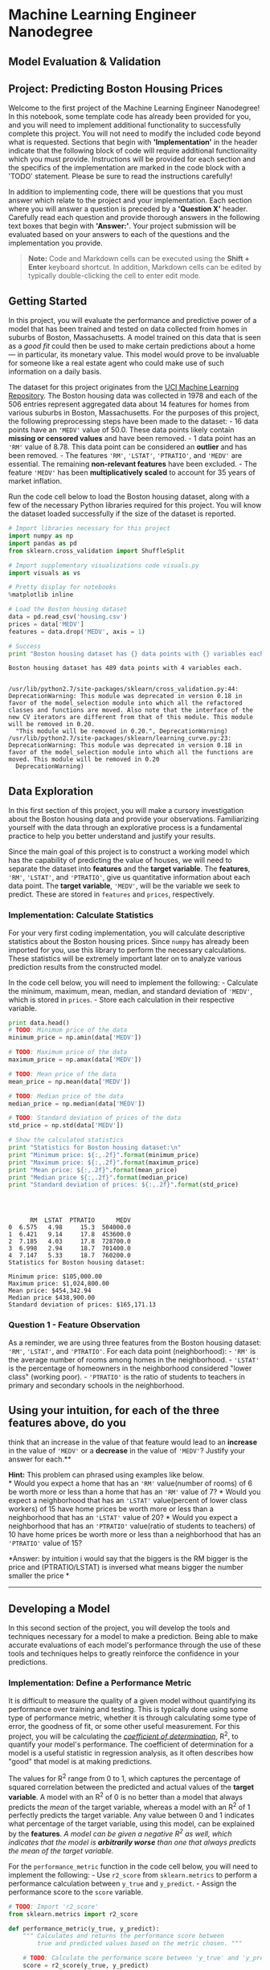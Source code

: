 * Machine Learning Engineer Nanodegree
  :PROPERTIES:
  :CUSTOM_ID: machine-learning-engineer-nanodegree
  :END:

** Model Evaluation & Validation
   :PROPERTIES:
   :CUSTOM_ID: model-evaluation-validation
   :END:

** Project: Predicting Boston Housing Prices
   :PROPERTIES:
   :CUSTOM_ID: project-predicting-boston-housing-prices
   :END:

Welcome to the first project of the Machine Learning Engineer
Nanodegree! In this notebook, some template code has already been
provided for you, and you will need to implement additional
functionality to successfully complete this project. You will not need
to modify the included code beyond what is requested. Sections that
begin with *'Implementation'* in the header indicate that the following
block of code will require additional functionality which you must
provide. Instructions will be provided for each section and the
specifics of the implementation are marked in the code block with a
'TODO' statement. Please be sure to read the instructions carefully!

In addition to implementing code, there will be questions that you must
answer which relate to the project and your implementation. Each section
where you will answer a question is preceded by a *'Question X'* header.
Carefully read each question and provide thorough answers in the
following text boxes that begin with *'Answer:'*. Your project
submission will be evaluated based on your answers to each of the
questions and the implementation you provide.

#+BEGIN_QUOTE
  *Note:* Code and Markdown cells can be executed using the *Shift +
  Enter* keyboard shortcut. In addition, Markdown cells can be edited by
  typically double-clicking the cell to enter edit mode.
#+END_QUOTE

** Getting Started
   :PROPERTIES:
   :CUSTOM_ID: getting-started
   :END:

In this project, you will evaluate the performance and predictive power
of a model that has been trained and tested on data collected from homes
in suburbs of Boston, Massachusetts. A model trained on this data that
is seen as a /good fit/ could then be used to make certain predictions
about a home --- in particular, its monetary value. This model would
prove to be invaluable for someone like a real estate agent who could
make use of such information on a daily basis.

The dataset for this project originates from the
[[https://archive.ics.uci.edu/ml/datasets/Housing][UCI Machine Learning
Repository]]. The Boston housing data was collected in 1978 and each of
the 506 entries represent aggregated data about 14 features for homes
from various suburbs in Boston, Massachusetts. For the purposes of this
project, the following preprocessing steps have been made to the
dataset: - 16 data points have an ='MEDV'= value of 50.0. These data
points likely contain *missing or censored values* and have been
removed. - 1 data point has an ='RM'= value of 8.78. This data point can
be considered an *outlier* and has been removed. - The features ='RM'=,
='LSTAT'=, ='PTRATIO'=, and ='MEDV'= are essential. The remaining
*non-relevant features* have been excluded. - The feature ='MEDV'= has
been *multiplicatively scaled* to account for 35 years of market
inflation.

Run the code cell below to load the Boston housing dataset, along with a
few of the necessary Python libraries required for this project. You
will know the dataset loaded successfully if the size of the dataset is
reported.

#+BEGIN_SRC python
    # Import libraries necessary for this project
    import numpy as np
    import pandas as pd
    from sklearn.cross_validation import ShuffleSplit

    # Import supplementary visualizations code visuals.py
    import visuals as vs

    # Pretty display for notebooks
    %matplotlib inline

    # Load the Boston housing dataset
    data = pd.read_csv('housing.csv')
    prices = data['MEDV']
    features = data.drop('MEDV', axis = 1)
        
    # Success
    print "Boston housing dataset has {} data points with {} variables each.".format(*data.shape)
#+END_SRC

#+BEGIN_EXAMPLE
    Boston housing dataset has 489 data points with 4 variables each.


    /usr/lib/python2.7/site-packages/sklearn/cross_validation.py:44: DeprecationWarning: This module was deprecated in version 0.18 in favor of the model_selection module into which all the refactored classes and functions are moved. Also note that the interface of the new CV iterators are different from that of this module. This module will be removed in 0.20.
      "This module will be removed in 0.20.", DeprecationWarning)
    /usr/lib/python2.7/site-packages/sklearn/learning_curve.py:23: DeprecationWarning: This module was deprecated in version 0.18 in favor of the model_selection module into which all the functions are moved. This module will be removed in 0.20
      DeprecationWarning)
#+END_EXAMPLE

** Data Exploration
   :PROPERTIES:
   :CUSTOM_ID: data-exploration
   :END:

In this first section of this project, you will make a cursory
investigation about the Boston housing data and provide your
observations. Familiarizing yourself with the data through an
explorative process is a fundamental practice to help you better
understand and justify your results.

Since the main goal of this project is to construct a working model
which has the capability of predicting the value of houses, we will need
to separate the dataset into *features* and the *target variable*. The
*features*, ='RM'=, ='LSTAT'=, and ='PTRATIO'=, give us quantitative
information about each data point. The *target variable*, ='MEDV'=, will
be the variable we seek to predict. These are stored in =features= and
=prices=, respectively.

*** Implementation: Calculate Statistics
    :PROPERTIES:
    :CUSTOM_ID: implementation-calculate-statistics
    :END:

For your very first coding implementation, you will calculate
descriptive statistics about the Boston housing prices. Since =numpy=
has already been imported for you, use this library to perform the
necessary calculations. These statistics will be extremely important
later on to analyze various prediction results from the constructed
model.

In the code cell below, you will need to implement the following: -
Calculate the minimum, maximum, mean, median, and standard deviation of
='MEDV'=, which is stored in =prices=. - Store each calculation in their
respective variable.

#+BEGIN_SRC python
    print data.head()
    # TODO: Minimum price of the data
    minimum_price = np.amin(data['MEDV'])

    # TODO: Maximum price of the data
    maximum_price = np.amax(data['MEDV'])

    # TODO: Mean price of the data
    mean_price = np.mean(data['MEDV'])

    # TODO: Median price of the data
    median_price = np.median(data['MEDV'])

    # TODO: Standard deviation of prices of the data
    std_price = np.std(data['MEDV'])

    # Show the calculated statistics
    print "Statistics for Boston housing dataset:\n"
    print "Minimum price: ${:,.2f}".format(minimum_price)
    print "Maximum price: ${:,.2f}".format(maximum_price)
    print "Mean price: ${:,.2f}".format(mean_price)
    print "Median price ${:,.2f}".format(median_price)
    print "Standard deviation of prices: ${:,.2f}".format(std_price)




#+END_SRC

#+BEGIN_EXAMPLE
          RM  LSTAT  PTRATIO      MEDV
    0  6.575   4.98     15.3  504000.0
    1  6.421   9.14     17.8  453600.0
    2  7.185   4.03     17.8  728700.0
    3  6.998   2.94     18.7  701400.0
    4  7.147   5.33     18.7  760200.0
    Statistics for Boston housing dataset:

    Minimum price: $105,000.00
    Maximum price: $1,024,800.00
    Mean price: $454,342.94
    Median price $438,900.00
    Standard deviation of prices: $165,171.13
#+END_EXAMPLE

*** Question 1 - Feature Observation
    :PROPERTIES:
    :CUSTOM_ID: question-1---feature-observation
    :END:

As a reminder, we are using three features from the Boston housing
dataset: ='RM'=, ='LSTAT'=, and ='PTRATIO'=. For each data point
(neighborhood): - ='RM'= is the average number of rooms among homes in
the neighborhood. - ='LSTAT'= is the percentage of homeowners in the
neighborhood considered "lower class" (working poor). - ='PTRATIO'= is
the ratio of students to teachers in primary and secondary schools in
the neighborhood.

** Using your intuition, for each of the three features above, do you
think that an increase in the value of that feature would lead to an
*increase* in the value of ='MEDV'= or a *decrease* in the value of
='MEDV'=? Justify your answer for each.**

*Hint:* This problem can phrased using examples like below.\\
* Would you expect a home that has an ='RM'= value(number of rooms) of 6
be worth more or less than a home that has an ='RM'= value of 7? * Would
you expect a neighborhood that has an ='LSTAT'= value(percent of lower
class workers) of 15 have home prices be worth more or less than a
neighborhood that has an ='LSTAT'= value of 20? * Would you expect a
neighborhood that has an ='PTRATIO'= value(ratio of students to
teachers) of 10 have home prices be worth more or less than a
neighborhood that has an ='PTRATIO'= value of 15?

*Answer: by intuition i would say that the biggers is the RM bigger is
the price and (PTRATIO/LSTAT) is inversed what means bigger the number
smaller the price *

--------------

** Developing a Model
   :PROPERTIES:
   :CUSTOM_ID: developing-a-model
   :END:

In this second section of the project, you will develop the tools and
techniques necessary for a model to make a prediction. Being able to
make accurate evaluations of each model's performance through the use of
these tools and techniques helps to greatly reinforce the confidence in
your predictions.

*** Implementation: Define a Performance Metric
    :PROPERTIES:
    :CUSTOM_ID: implementation-define-a-performance-metric
    :END:

It is difficult to measure the quality of a given model without
quantifying its performance over training and testing. This is typically
done using some type of performance metric, whether it is through
calculating some type of error, the goodness of fit, or some other
useful measurement. For this project, you will be calculating the
[[http://stattrek.com/statistics/dictionary.aspx?definition=coefficient_of_determination][/coefficient
of determination/]], R@@html:<sup>@@2@@html:</sup>@@, to quantify your
model's performance. The coefficient of determination for a model is a
useful statistic in regression analysis, as it often describes how
"good" that model is at making predictions.

The values for R@@html:<sup>@@2@@html:</sup>@@ range from 0 to 1, which
captures the percentage of squared correlation between the predicted and
actual values of the *target variable*. A model with an
R@@html:<sup>@@2@@html:</sup>@@ of 0 is no better than a model that
always predicts the /mean/ of the target variable, whereas a model with
an R@@html:<sup>@@2@@html:</sup>@@ of 1 perfectly predicts the target
variable. Any value between 0 and 1 indicates what percentage of the
target variable, using this model, can be explained by the *features*.
/A model can be given a negative R@@html:<sup>@@2@@html:</sup>@@ as
well, which indicates that the model is *arbitrarily worse* than one
that always predicts the mean of the target variable./

For the =performance_metric= function in the code cell below, you will
need to implement the following: - Use =r2_score= from =sklearn.metrics=
to perform a performance calculation between =y_true= and =y_predict=. -
Assign the performance score to the =score= variable.

#+BEGIN_SRC python
    # TODO: Import 'r2_score'
    from sklearn.metrics import r2_score

    def performance_metric(y_true, y_predict):
        """ Calculates and returns the performance score between 
            true and predicted values based on the metric chosen. """
        
        # TODO: Calculate the performance score between 'y_true' and 'y_predict'
        score = r2_score(y_true, y_predict)  
        
        # Return the score
        return score
#+END_SRC

*** Question 2 - Goodness of Fit
    :PROPERTIES:
    :CUSTOM_ID: question-2---goodness-of-fit
    :END:

Assume that a dataset contains five data points and a model made the
following predictions for the target variable:

| True Value   | Prediction   |
|--------------+--------------|
| 3.0          | 2.5          |
| -0.5         | 0.0          |
| 2.0          | 2.1          |
| 7.0          | 7.8          |
| 4.2          | 5.3          |

Run the code cell below to use the =performance_metric= function and
calculate this model's coefficient of determination.

#+BEGIN_SRC python
    # Calculate the performance of this model
    score = performance_metric([3, -0.5, 2, 7, 4.2], [2.5, 0.0, 2.1, 7.8, 5.3])
    print "Model has a coefficient of determination, R^2, of {:.3f}.".format(score)
#+END_SRC

#+BEGIN_EXAMPLE
    Model has a coefficient of determination, R^2, of 0.923.
#+END_EXAMPLE

-  Would you consider this model to have successfully captured the
   variation of the target variable?
-  Why or why not?

** Hint: ** The R2 score is the proportion of the variance in the
dependent variable that is predictable from the independent variable. In
other words: * R2 score of 0 means that the dependent variable cannot be
predicted from the independent variable. * R2 score of 1 means the
dependent variable can be predicted from the independent variable. * R2
score between 0 and 1 indicates the extent to which the dependent
variable is predictable. An * R2 score of 0.40 means that 40 percent of
the variance in Y is predictable from X.

*Answer:yes 0.923 is a high variance but the model shows no signe of
overfiting based on the predictions *

*** Implementation: Shuffle and Split Data
    :PROPERTIES:
    :CUSTOM_ID: implementation-shuffle-and-split-data
    :END:

Your next implementation requires that you take the Boston housing
dataset and split the data into training and testing subsets. Typically,
the data is also shuffled into a random order when creating the training
and testing subsets to remove any bias in the ordering of the dataset.

For the code cell below, you will need to implement the following: - Use
=train_test_split= from =sklearn.cross_validation= to shuffle and split
the =features= and =prices= data into training and testing sets. - Split
the data into 80% training and 20% testing. - Set the =random_state= for
=train_test_split= to a value of your choice. This ensures results are
consistent. - Assign the train and testing splits to =X_train=,
=X_test=, =y_train=, and =y_test=.

#+BEGIN_SRC python
    # TODO: Import 'train_test_split'
    from sklearn.cross_validation import train_test_split

    # TODO: Shuffle and split the data into training and testing subsets
    X_train, X_test, y_train, y_test = train_test_split(features, prices,test_size=0.2, random_state=42)

    # Success
    print "Training and testing split was successful."
#+END_SRC

#+BEGIN_EXAMPLE
    Training and testing split was successful.
#+END_EXAMPLE

*** Question 3 - Training and Testing
    :PROPERTIES:
    :CUSTOM_ID: question-3---training-and-testing
    :END:

-  What is the benefit to splitting a dataset into some ratio of
   training and testing subsets for a learning algorithm?

*Hint:* Think about how overfitting or underfitting is contingent upon
how splits on data is done.

*Answer: to be able to test the model efficiently we need a set of data
that wasn't used for the training of the model, this method is also
really useful to spot overfitting as the data wasn't used in the
training process a simple test will show that the model has a high
accuracy on the train data but a poor accuracy on the test data will be
poor*

--------------

** Analyzing Model Performance
   :PROPERTIES:
   :CUSTOM_ID: analyzing-model-performance
   :END:

In this third section of the project, you'll take a look at several
models' learning and testing performances on various subsets of training
data. Additionally, you'll investigate one particular algorithm with an
increasing ='max_depth'= parameter on the full training set to observe
how model complexity affects performance. Graphing your model's
performance based on varying criteria can be beneficial in the analysis
process, such as visualizing behavior that may not have been apparent
from the results alone.

*** Learning Curves
    :PROPERTIES:
    :CUSTOM_ID: learning-curves
    :END:

The following code cell produces four graphs for a decision tree model
with different maximum depths. Each graph visualizes the learning curves
of the model for both training and testing as the size of the training
set is increased. Note that the shaded region of a learning curve
denotes the uncertainty of that curve (measured as the standard
deviation). The model is scored on both the training and testing sets
using R@@html:<sup>@@2@@html:</sup>@@, the coefficient of determination.

Run the code cell below and use these graphs to answer the following
question.

#+BEGIN_SRC python
    # Produce learning curves for varying training set sizes and maximum depths
    vs.ModelLearning(features, prices)
#+END_SRC

#+CAPTION: png
[[file:boston_housing_files/boston_housing_21_0.png]]

*** Question 4 - Learning the Data
    :PROPERTIES:
    :CUSTOM_ID: question-4---learning-the-data
    :END:

-  Choose one of the graphs above and state the maximum depth for the
   model.
-  What happens to the score of the training curve as more training
   points are added? What about the testing curve?
-  Would having more training points benefit the model?

*Hint:* Are the learning curves converging to particular scores?
Generally speaking, the more data you have, the better. But if your
training and testing curves are converging with a score above your
benchmark threshold, would this be necessary? Think about the pros and
cons of adding more training points based on if the training and testing
curves are converging.

*Answer: max\_depth = train curve starts around 100% accuracy and stays
around this score while the testing score have a rapid increase but
stays around 70% this is a sign of overfitting and getting more data
won't help it to generalize as it is clearly a problem with the model
and not with the amount of data, *

*** Complexity Curves
    :PROPERTIES:
    :CUSTOM_ID: complexity-curves
    :END:

The following code cell produces a graph for a decision tree model that
has been trained and validated on the training data using different
maximum depths. The graph produces two complexity curves --- one for
training and one for validation. Similar to the *learning curves*, the
shaded regions of both the complexity curves denote the uncertainty in
those curves, and the model is scored on both the training and
validation sets using the =performance_metric= function.

** Run the code cell below and use this graph to answer the following
two questions Q5 and Q6. **

#+BEGIN_SRC python
    vs.ModelComplexity(X_train, y_train)
#+END_SRC

#+CAPTION: png
[[file:boston_housing_files/boston_housing_25_0.png]]

*** Question 5 - Bias-Variance Tradeoff
    :PROPERTIES:
    :CUSTOM_ID: question-5---bias-variance-tradeoff
    :END:

-  When the model is trained with a maximum depth of 1, does the model
   suffer from high bias or from high variance?
-  How about when the model is trained with a maximum depth of 10? What
   visual cues in the graph justify your conclusions?

*Hint:* High bias is a sign of underfitting(model is not complex enough
to pick up the nuances in the data) and high variance is a sign of
overfitting(model is by-hearting the data and cannot generalize well).
Think about which model(depth 1 or 10) aligns with which part of the
tradeoff.

*Answer: with max\_depth of 1, the model suffers form high bias as the
graph shows signs of underfitting the signs are that the training
accuracy gets worst and worst and the same happens with the testing data
that has a pick of accuracy but just get worst with max\_depth 10 as
explained on Q4 it suffers from high variance and shows classic signs of
overfitting.*

*** Question 6 - Best-Guess Optimal Model
    :PROPERTIES:
    :CUSTOM_ID: question-6---best-guess-optimal-model
    :END:

-  Which maximum depth do you think results in a model that best
   generalizes to unseen data?
-  What intuition lead you to this answer?

** Hint: ** Look at the graph above Question 5 and see where the
validation scores lie for the various depths that have been assigned to
the model. Does it get better with increased depth? At what point do we
get our best validation score without overcomplicating our model? And
remember, Occams Razor states "Among competing hypotheses, the one with
the fewest assumptions should be selected."

*Answer: the best max\_depth is 3 as the training data and testing data
stays around 80% and shows good signs of generalization and no sign of
underfitting ore overfitting*

--------------

** Evaluating Model Performance
   :PROPERTIES:
   :CUSTOM_ID: evaluating-model-performance
   :END:

In this final section of the project, you will construct a model and
make a prediction on the client's feature set using an optimized model
from =fit_model=.

*** Question 7 - Grid Search
    :PROPERTIES:
    :CUSTOM_ID: question-7---grid-search
    :END:

-  What is the grid search technique?
-  How it can be applied to optimize a learning algorithm?

** Hint: ** When explaining the Grid Search technique, be sure to touch
upon why it is used, what the 'grid' entails and what the end goal of
this method is. To solidify your answer, you can also give an example of
a parameter in a model that can be optimized using this approach.

*Answer: a grid search is a technique used to find the hyperparameters
that best fit the model. by trying every combination of parameters from
finite given sets and comparing performance and accuracy to determine
the best parameters to use within the model *

*** Question 8 - Cross-Validation
    :PROPERTIES:
    :CUSTOM_ID: question-8---cross-validation
    :END:

-  What is the k-fold cross-validation training technique?

-  What benefit does this technique provide for grid search when
   optimizing a model?

*Hint:* When explaining the k-fold cross validation technique, be sure
to touch upon what 'k' is, how the dataset is split into different parts
for training and testing and the number of times it is run based on the
'k' value.

When thinking about how k-fold cross validation helps grid search, think
about the main drawbacks of grid search which are hinged upon *using a
particular subset of data for training or testing* and how k-fold cv
could help alleviate that. You can refer to the
[[http://scikit-learn.org/stable/modules/cross_validation.html#cross-validation][docs]]
for your answer.

*Answer: the idea of the k-fold technique is to subdivide the set int k
subsamples and take 1 subsample for testing and k-1 subsamples for
training and test the accuracy of each of the k-1 subsamples and get the
"average" to get a single estimation. This technique takes more
computational time but don't wast a lot of data in comparison with
gridsearch , and it has a better accuracy as it uses a test set that
wont be used on the training and correctly avaliating the
accuracy/generalization of the model and as kfold randomizes the
training/test set it inproves iven more the generalization, and k-fold *

*** Implementation: Fitting a Model
    :PROPERTIES:
    :CUSTOM_ID: implementation-fitting-a-model
    :END:

Your final implementation requires that you bring everything together
and train a model using the *decision tree algorithm*. To ensure that
you are producing an optimized model, you will train the model using the
grid search technique to optimize the ='max_depth'= parameter for the
decision tree. The ='max_depth'= parameter can be thought of as how many
questions the decision tree algorithm is allowed to ask about the data
before making a prediction. Decision trees are part of a class of
algorithms called /supervised learning algorithms/.

In addition, you will find your implementation is using =ShuffleSplit()=
for an alternative form of cross-validation (see the ='cv_sets'=
variable). While it is not the K-Fold cross-validation technique you
describe in *Question 8*, this type of cross-validation technique is
just as useful!. The =ShuffleSplit()= implementation below will create
10 (='n_splits'=) shuffled sets, and for each shuffle, 20%
(='test_size'=) of the data will be used as the /validation set/. While
you're working on your implementation, think about the contrasts and
similarities it has to the K-fold cross-validation technique.

Please note that ShuffleSplit has different parameters in scikit-learn
versions 0.17 and 0.18. For the =fit_model= function in the code cell
below, you will need to implement the following: - Use
[[http://scikit-learn.org/stable/modules/generated/sklearn.tree.DecisionTreeRegressor.html][=DecisionTreeRegressor=]]
from =sklearn.tree= to create a decision tree regressor object. - Assign
this object to the ='regressor'= variable. - Create a dictionary for
='max_depth'= with the values from 1 to 10, and assign this to the
='params'= variable. - Use
[[http://scikit-learn.org/stable/modules/generated/sklearn.metrics.make_scorer.html][=make_scorer=]]
from =sklearn.metrics= to create a scoring function object. - Pass the
=performance_metric= function as a parameter to the object. - Assign
this scoring function to the ='scoring_fnc'= variable. - Use
[[http://scikit-learn.org/0.17/modules/generated/sklearn.grid_search.GridSearchCV.html][=GridSearchCV=]]
from =sklearn.grid_search= to create a grid search object. - Pass the
variables ='regressor'=, ='params'=, ='scoring_fnc'=, and ='cv_sets'= as
parameters to the object. - Assign the =GridSearchCV= object to the
='grid'= variable.

#+BEGIN_SRC python
    # TODO: Import 'make_scorer', 'DecisionTreeRegressor', and 'GridSearchCV'
    from sklearn.grid_search import  GridSearchCV
    from sklearn.metrics import  make_scorer 
    from sklearn.tree import DecisionTreeRegressor

    def fit_model(X, y):
        """ Performs grid search over the 'max_depth' parameter for a 
            decision tree regressor trained on the input data [X, y]. """
        
        # Create cross-validation sets from the training data
        # sklearn version 0.18: ShuffleSplit(n_splits=10, test_size=0.1, train_size=None, random_state=None)
        # sklearn versiin 0.17: ShuffleSplit(n, n_iter=10, test_size=0.1, train_size=None, random_state=None)

        cv_sets = ShuffleSplit(X.shape[0], n_iter = 10, test_size = 0.20, random_state = 0)


        # TODO: Create a decision tree regressor object
        regressor = DecisionTreeRegressor()


        # TODO: Create a dictionary for the parameter 'max_depth' with a range from 1 to 10
        params = {
           'max_depth':range(1,10)
        }


        # TODO: Transform 'performance_metric' into a scoring function using 'make_scorer' 
        scoring_fnc = make_scorer(performance_metric)


        # TODO: Create the grid search cv object --> GridSearchCV()
        # Make sure to include the right parameters in the object:
        # (estimator, param_grid, scoring, cv) which have values 'regressor', 'params', 'scoring_fnc', and 'cv_sets' respectively.
        grid = GridSearchCV(regressor, params,scoring_fnc, cv=cv_sets)


        # Fit the grid search object to the data to compute the optimal model
        grid = grid.fit(X, y)


        # Return the optimal model after fitting the data
        return grid.best_estimator_
#+END_SRC

#+BEGIN_EXAMPLE
    /usr/lib/python2.7/site-packages/sklearn/grid_search.py:43: DeprecationWarning: This module was deprecated in version 0.18 in favor of the model_selection module into which all the refactored classes and functions are moved. This module will be removed in 0.20.
      DeprecationWarning)
#+END_EXAMPLE

*** Making Predictions
    :PROPERTIES:
    :CUSTOM_ID: making-predictions
    :END:

Once a model has been trained on a given set of data, it can now be used
to make predictions on new sets of input data. In the case of a
/decision tree regressor/, the model has learned /what the best
questions to ask about the input data are/, and can respond with a
prediction for the *target variable*. You can use these predictions to
gain information about data where the value of the target variable is
unknown --- such as data the model was not trained on.

*** Question 9 - Optimal Model
    :PROPERTIES:
    :CUSTOM_ID: question-9---optimal-model
    :END:

-  What maximum depth does the optimal model have? How does this result
   compare to your guess in *Question 6*?

Run the code block below to fit the decision tree regressor to the
training data and produce an optimal model.

#+BEGIN_SRC python
    # Fit the training data to the model using grid search
    reg = fit_model(X_train, y_train)

    # Produce the value for 'max_depth'
    print "Parameter 'max_depth' is {} for the optimal model.".format(reg.get_params()['max_depth'])
#+END_SRC

#+BEGIN_EXAMPLE
    Parameter 'max_depth' is 4 for the optimal model.
#+END_EXAMPLE

** Hint: ** The answer comes from the output of the code snipped above.

*Answer: Parameter 'max\_depth' is 4 for the optimal model. not far from
the guess on question 6*

*** Question 10 - Predicting Selling Prices
    :PROPERTIES:
    :CUSTOM_ID: question-10---predicting-selling-prices
    :END:

Imagine that you were a real estate agent in the Boston area looking to
use this model to help price homes owned by your clients that they wish
to sell. You have collected the following information from three of your
clients:

| Feature                                   | Client 1   | Client 2   | Client 3   |
|-------------------------------------------+------------+------------+------------|
| Total number of rooms in home             | 5 rooms    | 4 rooms    | 8 rooms    |
| Neighborhood poverty level (as %)         | 17%        | 32%        | 3%         |
| Student-teacher ratio of nearby schools   | 15-to-1    | 22-to-1    | 12-to-1    |

-  What price would you recommend each client sell his/her home at?
-  Do these prices seem reasonable given the values for the respective
   features?

*Hint:* Use the statistics you calculated in the *Data Exploration*
section to help justify your response. Of the three clients, client 3
has has the biggest house, in the best public school neighborhood with
the lowest poverty level; while client 2 has the smallest house, in a
neighborhood with a relatively high poverty rate and not the best public
schools.

Run the code block below to have your optimized model make predictions
for each client's home.

#+BEGIN_SRC python
    # Produce a matrix for client data
    client_data = [[5, 17, 15], # Client 1
                    [4, 32, 22], # Client 2
                   [8, 3, 12]]  # Client 3
                 

    # Show predictions
    for i, price in enumerate(reg.predict(client_data)):
        print "Predicted selling price for Client {}'s home: ${:,.2f}".format(i+1, price)
#+END_SRC

#+BEGIN_EXAMPLE
    Predicted selling price for Client 1's home: $403,025.00
    Predicted selling price for Client 2's home: $237,478.72
    Predicted selling price for Client 3's home: $931,636.36
#+END_EXAMPLE

#+BEGIN_SRC python
    #  RM  LSTAT  PTRATIO      MEDV


    print "a mean of the prices of houses that can be comapared to client 1"
    print np.mean(data[(data.LSTAT >= 15) & (data.LSTAT <= 19)& (data.PTRATIO >= 13) & (data.PTRATIO <= 18) ].MEDV)

    print "a mean of the prices of houses that can be comapared to client 2"
    print np.mean(data[(data.LSTAT >= 30) & (data.PTRATIO >= 20) ].MEDV)

    print "a mean of the prices of houses that can be comapared to client 3"
    print np.mean(data[(data.LSTAT >= 0) & (data.LSTAT <= 5)& (data.PTRATIO >= 0) & (data.PTRATIO <= 14) ].MEDV)
#+END_SRC

#+BEGIN_EXAMPLE
    a mean of the prices of houses that can be comapared to client 1
    385420.0
    a mean of the prices of houses that can be comapared to client 2
    217445.454545
    a mean of the prices of houses that can be comapared to client 3
    806400.0
#+END_EXAMPLE

*Answer: above is a little code to show a mean of houses that share
similar features and based on this results we see that the prices
estimated by the model is not that far and is actually reasonable
estimations *

*** Sensitivity
    :PROPERTIES:
    :CUSTOM_ID: sensitivity
    :END:

An optimal model is not necessarily a robust model. Sometimes, a model
is either too complex or too simple to sufficiently generalize to new
data. Sometimes, a model could use a learning algorithm that is not
appropriate for the structure of the data given. Other times, the data
itself could be too noisy or contain too few samples to allow a model to
adequately capture the target variable --- i.e., the model is
underfitted.

*Run the code cell below to run the =fit_model= function ten times with
different training and testing sets to see how the prediction for a
specific client changes with respect to the data it's trained on.*

#+BEGIN_SRC python
    vs.PredictTrials(features, prices, fit_model, client_data)
#+END_SRC

#+BEGIN_EXAMPLE
    Trial 1: $391,183.33
    Trial 2: $419,700.00
    Trial 3: $415,800.00
    Trial 4: $420,622.22
    Trial 5: $413,334.78
    Trial 6: $411,931.58
    Trial 7: $399,663.16
    Trial 8: $407,232.00
    Trial 9: $351,577.61
    Trial 10: $413,700.00

    Range in prices: $69,044.61
#+END_EXAMPLE

*** Question 11 - Applicability
    :PROPERTIES:
    :CUSTOM_ID: question-11---applicability
    :END:

-  In a few sentences, discuss whether the constructed model should or
   should not be used in a real-world setting.

*Hint:* Take a look at the range in prices as calculated in the code
snippet above. Some questions to answering: - How relevant today is data
that was collected from 1978? How important is inflation? - Are the
features present in the data sufficient to describe a home? Do you think
factors like quality of apppliances in the home, square feet of the plot
area, presence of pool or not etc should factor in? - Is the model
robust enough to make consistent predictions? - Would data collected in
an urban city like Boston be applicable in a rural city? - Is it fair to
judge the price of an individual home based on the characteristics of
the entire neighborhood?

**Answer: let's go by parts

1 the fact that the data was collected in 1978 is not big of a deal as
we are predicting prices for 1978 for today's use, it is not valid even
if inflation is taken into consideration because neighborhoods changes

2 off-course the data like the area of the house, area of the terrain,
garden, piscine, etc should be taken into consideration as it adds
values to the house

3 NO, 69 thousand is a big error to take into consideration

4 no to be able to precise predict prices in a rural city data from such
place need to be used

5 yes, the environment of where the house is placed is of extreme
importance to define its price

**

#+BEGIN_QUOTE
  *Note*: Once you have completed all of the code implementations and
  successfully answered each question above, you may finalize your work
  by exporting the iPython Notebook as an HTML document. You can do this
  by using the menu above and navigating to\\
  *File -> Download as -> HTML (.html)*. Include the finished document
  along with this notebook as your submission.
#+END_QUOTE

#+BEGIN_SRC python
#+END_SRC
